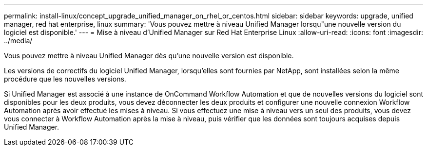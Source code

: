 ---
permalink: install-linux/concept_upgrade_unified_manager_on_rhel_or_centos.html 
sidebar: sidebar 
keywords: upgrade, unified manager, red hat enterprise, linux 
summary: 'Vous pouvez mettre à niveau Unified Manager lorsqu"une nouvelle version du logiciel est disponible.' 
---
= Mise à niveau d'Unified Manager sur Red Hat Enterprise Linux
:allow-uri-read: 
:icons: font
:imagesdir: ../media/


[role="lead"]
Vous pouvez mettre à niveau Unified Manager dès qu'une nouvelle version est disponible.

Les versions de correctifs du logiciel Unified Manager, lorsqu'elles sont fournies par NetApp, sont installées selon la même procédure que les nouvelles versions.

Si Unified Manager est associé à une instance de OnCommand Workflow Automation et que de nouvelles versions du logiciel sont disponibles pour les deux produits, vous devez déconnecter les deux produits et configurer une nouvelle connexion Workflow Automation après avoir effectué les mises à niveau. Si vous effectuez une mise à niveau vers un seul des produits, vous devez vous connecter à Workflow Automation après la mise à niveau, puis vérifier que les données sont toujours acquises depuis Unified Manager.
